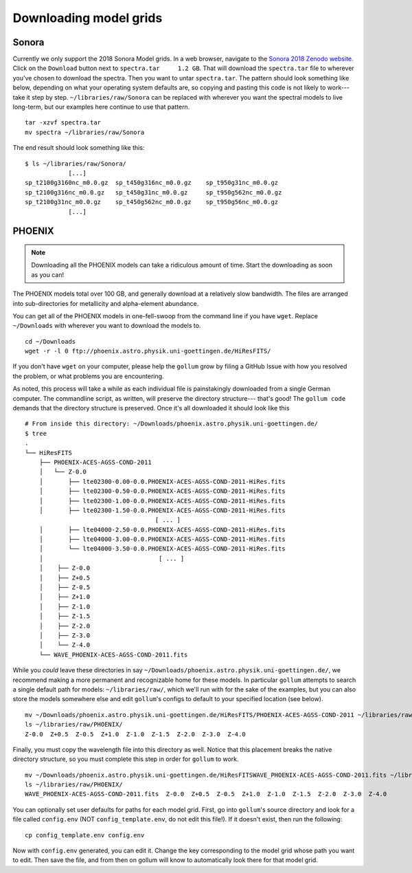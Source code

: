 .. _modelgrids:

***********************
Downloading model grids
***********************



Sonora
======

Currently we only support the 2018 Sonora Model grids.  In a web browser, navigate to the `Sonora 2018 Zenodo website <https://zenodo.org/record/1309035#.YafR7oDML9A>`_.  Click on the ``Download`` button next to ``spectra.tar     1.2 GB``.  That will download the ``spectra.tar`` file to wherever you've chosen to download the spectra.  Then you want to untar ``spectra.tar``.  The pattern should look something like below, depending on what your operating system defaults are, so copying and pasting this code is not likely to work--- take it step by step. ``~/libraries/raw/Sonora`` can be replaced with wherever you want the spectral models to live long-term, but our examples here continue to use that pattern.  ::

    tar -xzvf spectra.tar
    mv spectra ~/libraries/raw/Sonora
    
The end result should look something like this: ::

    $ ls ~/libraries/raw/Sonora/
                [...]
    sp_t2100g3160nc_m0.0.gz  sp_t450g316nc_m0.0.gz    sp_t950g31nc_m0.0.gz
    sp_t2100g316nc_m0.0.gz   sp_t450g31nc_m0.0.gz     sp_t950g562nc_m0.0.gz
    sp_t2100g31nc_m0.0.gz    sp_t450g562nc_m0.0.gz    sp_t950g56nc_m0.0.gz
                [...]


PHOENIX
=======


.. note::

    Downloading all the PHOENIX models can take a ridiculous amount of time. Start the downloading as soon as you can!

The PHOENIX models total over 100 GB, and generally download at a relatively slow bandwidth.  The files are arranged into sub-directories for metallicity and alpha-element abundance.

You can get all of the PHOENIX models in one-fell-swoop from the command line if you have ``wget``. Replace ``~/Downloads`` with wherever you want to download the models to. ::

    cd ~/Downloads
    wget -r -l 0 ftp://phoenix.astro.physik.uni-goettingen.de/HiResFITS/

If you don't have ``wget`` on your computer, please help the ``gollum`` grow by filing a GitHub Issue with how you resolved the problem, or what problems you are encountering.

As noted, this process will take a while as each individual file is painstakingly downloaded from a single German computer.  The commandline script, as written, will preserve the directory structure--- that's good! The ``gollum code`` demands that the directory structure is preserved.  Once it's all downloaded it should look like this ::

    # From inside this directory: ~/Downloads/phoenix.astro.physik.uni-goettingen.de/
    $ tree 
    .
    └── HiResFITS
        ├── PHOENIX-ACES-AGSS-COND-2011
        │   └── Z-0.0
        │       ├── lte02300-0.00-0.0.PHOENIX-ACES-AGSS-COND-2011-HiRes.fits
        │       ├── lte02300-0.50-0.0.PHOENIX-ACES-AGSS-COND-2011-HiRes.fits
        │       ├── lte02300-1.00-0.0.PHOENIX-ACES-AGSS-COND-2011-HiRes.fits
        │       ├── lte02300-1.50-0.0.PHOENIX-ACES-AGSS-COND-2011-HiRes.fits
                                        [ ... ]
        │       ├── lte04000-2.50-0.0.PHOENIX-ACES-AGSS-COND-2011-HiRes.fits
        │       ├── lte04000-3.00-0.0.PHOENIX-ACES-AGSS-COND-2011-HiRes.fits
        │       └── lte04000-3.50-0.0.PHOENIX-ACES-AGSS-COND-2011-HiRes.fits
        │                                [ ... ]
        │    ├── Z-0.0
        │    ├── Z+0.5
        │    ├── Z-0.5
        │    ├── Z+1.0
        │    ├── Z-1.0
        │    ├── Z-1.5
        │    ├── Z-2.0
        │    ├── Z-3.0
        │    └── Z-4.0
        └── WAVE_PHOENIX-ACES-AGSS-COND-2011.fits


While you `could` leave these directories in say ``~/Downloads/phoenix.astro.physik.uni-goettingen.de/``, we recommend making a more permanent and recognizable home for these models.  In particular ``gollum`` attempts to search a single default path for models: ``~/libraries/raw/``, which we'll run with for the sake of the examples, but you can also store the models somewhere else and edit ``gollum``'s configs to default to your specified location (see below). ::

    mv ~/Downloads/phoenix.astro.physik.uni-goettingen.de/HiResFITS/PHOENIX-ACES-AGSS-COND-2011 ~/libraries/raw/PHOENIX/
    ls ~/libraries/raw/PHOENIX/
    Z-0.0  Z+0.5  Z-0.5  Z+1.0  Z-1.0  Z-1.5  Z-2.0  Z-3.0  Z-4.0

Finally, you must copy the wavelength file into this directory as well.  Notice that this placement breaks the native directory structure, so you must complete this step in order for ``gollum`` to work. ::

    mv ~/Downloads/phoenix.astro.physik.uni-goettingen.de/HiResFITSWAVE_PHOENIX-ACES-AGSS-COND-2011.fits ~/libraries/raw/PHOENIX/
    ls ~/libraries/raw/PHOENIX/
    WAVE_PHOENIX-ACES-AGSS-COND-2011.fits  Z-0.0  Z+0.5  Z-0.5  Z+1.0  Z-1.0  Z-1.5  Z-2.0  Z-3.0  Z-4.0

You can optionally set user defaults for paths for each model grid. First, go into ``gollum``'s source directory and look for a file called ``config.env`` (NOT ``config_template.env``, do not edit this file!). If it doesn't exist, then run the following: ::

    cp config_template.env config.env

Now with ``config.env`` generated, you can edit it. Change the key corresponding to the model grid whose path you want to edit. Then save the file, and from then on gollum will know to automatically look there for that model grid.

